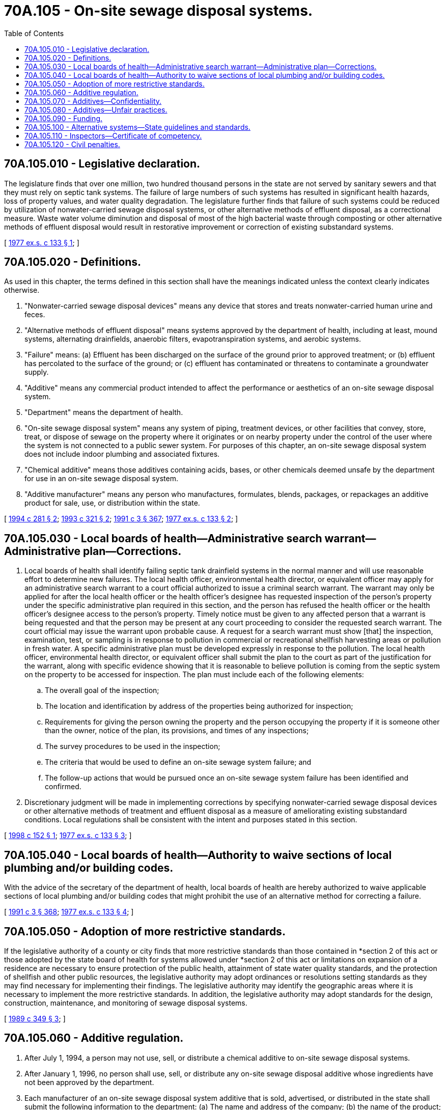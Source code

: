 = 70A.105 - On-site sewage disposal systems.
:toc:

== 70A.105.010 - Legislative declaration.
The legislature finds that over one million, two hundred thousand persons in the state are not served by sanitary sewers and that they must rely on septic tank systems. The failure of large numbers of such systems has resulted in significant health hazards, loss of property values, and water quality degradation. The legislature further finds that failure of such systems could be reduced by utilization of nonwater-carried sewage disposal systems, or other alternative methods of effluent disposal, as a correctional measure. Waste water volume diminution and disposal of most of the high bacterial waste through composting or other alternative methods of effluent disposal would result in restorative improvement or correction of existing substandard systems.

[ http://leg.wa.gov/CodeReviser/documents/sessionlaw/1977ex1c133.pdf?cite=1977%20ex.s.%20c%20133%20§%201[1977 ex.s. c 133 § 1]; ]

== 70A.105.020 - Definitions.
As used in this chapter, the terms defined in this section shall have the meanings indicated unless the context clearly indicates otherwise.

. "Nonwater-carried sewage disposal devices" means any device that stores and treats nonwater-carried human urine and feces.

. "Alternative methods of effluent disposal" means systems approved by the department of health, including at least, mound systems, alternating drainfields, anaerobic filters, evapotranspiration systems, and aerobic systems.

. "Failure" means: (a) Effluent has been discharged on the surface of the ground prior to approved treatment; or (b) effluent has percolated to the surface of the ground; or (c) effluent has contaminated or threatens to contaminate a groundwater supply.

. "Additive" means any commercial product intended to affect the performance or aesthetics of an on-site sewage disposal system.

. "Department" means the department of health.

. "On-site sewage disposal system" means any system of piping, treatment devices, or other facilities that convey, store, treat, or dispose of sewage on the property where it originates or on nearby property under the control of the user where the system is not connected to a public sewer system. For purposes of this chapter, an on-site sewage disposal system does not include indoor plumbing and associated fixtures.

. "Chemical additive" means those additives containing acids, bases, or other chemicals deemed unsafe by the department for use in an on-site sewage disposal system.

. "Additive manufacturer" means any person who manufactures, formulates, blends, packages, or repackages an additive product for sale, use, or distribution within the state.

[ http://lawfilesext.leg.wa.gov/biennium/1993-94/Pdf/Bills/Session%20Laws/Senate/6081-S.SL.pdf?cite=1994%20c%20281%20§%202[1994 c 281 § 2]; http://lawfilesext.leg.wa.gov/biennium/1993-94/Pdf/Bills/Session%20Laws/House/1667-S.SL.pdf?cite=1993%20c%20321%20§%202[1993 c 321 § 2]; http://lawfilesext.leg.wa.gov/biennium/1991-92/Pdf/Bills/Session%20Laws/House/1115.SL.pdf?cite=1991%20c%203%20§%20367[1991 c 3 § 367]; http://leg.wa.gov/CodeReviser/documents/sessionlaw/1977ex1c133.pdf?cite=1977%20ex.s.%20c%20133%20§%202[1977 ex.s. c 133 § 2]; ]

== 70A.105.030 - Local boards of health—Administrative search warrant—Administrative plan—Corrections.
. Local boards of health shall identify failing septic tank drainfield systems in the normal manner and will use reasonable effort to determine new failures. The local health officer, environmental health director, or equivalent officer may apply for an administrative search warrant to a court official authorized to issue a criminal search warrant. The warrant may only be applied for after the local health officer or the health officer's designee has requested inspection of the person's property under the specific administrative plan required in this section, and the person has refused the health officer or the health officer's designee access to the person's property. Timely notice must be given to any affected person that a warrant is being requested and that the person may be present at any court proceeding to consider the requested search warrant. The court official may issue the warrant upon probable cause. A request for a search warrant must show [that] the inspection, examination, test, or sampling is in response to pollution in commercial or recreational shellfish harvesting areas or pollution in fresh water. A specific administrative plan must be developed expressly in response to the pollution. The local health officer, environmental health director, or equivalent officer shall submit the plan to the court as part of the justification for the warrant, along with specific evidence showing that it is reasonable to believe pollution is coming from the septic system on the property to be accessed for inspection. The plan must include each of the following elements:

.. The overall goal of the inspection;

.. The location and identification by address of the properties being authorized for inspection;

.. Requirements for giving the person owning the property and the person occupying the property if it is someone other than the owner, notice of the plan, its provisions, and times of any inspections;

.. The survey procedures to be used in the inspection;

.. The criteria that would be used to define an on-site sewage system failure; and

.. The follow-up actions that would be pursued once an on-site sewage system failure has been identified and confirmed.

. Discretionary judgment will be made in implementing corrections by specifying nonwater-carried sewage disposal devices or other alternative methods of treatment and effluent disposal as a measure of ameliorating existing substandard conditions. Local regulations shall be consistent with the intent and purposes stated in this section.

[ http://lawfilesext.leg.wa.gov/biennium/1997-98/Pdf/Bills/Session%20Laws/Senate/5636-S.SL.pdf?cite=1998%20c%20152%20§%201[1998 c 152 § 1]; http://leg.wa.gov/CodeReviser/documents/sessionlaw/1977ex1c133.pdf?cite=1977%20ex.s.%20c%20133%20§%203[1977 ex.s. c 133 § 3]; ]

== 70A.105.040 - Local boards of health—Authority to waive sections of local plumbing and/or building codes.
With the advice of the secretary of the department of health, local boards of health are hereby authorized to waive applicable sections of local plumbing and/or building codes that might prohibit the use of an alternative method for correcting a failure.

[ http://lawfilesext.leg.wa.gov/biennium/1991-92/Pdf/Bills/Session%20Laws/House/1115.SL.pdf?cite=1991%20c%203%20§%20368[1991 c 3 § 368]; http://leg.wa.gov/CodeReviser/documents/sessionlaw/1977ex1c133.pdf?cite=1977%20ex.s.%20c%20133%20§%204[1977 ex.s. c 133 § 4]; ]

== 70A.105.050 - Adoption of more restrictive standards.
If the legislative authority of a county or city finds that more restrictive standards than those contained in *section 2 of this act or those adopted by the state board of health for systems allowed under *section 2 of this act or limitations on expansion of a residence are necessary to ensure protection of the public health, attainment of state water quality standards, and the protection of shellfish and other public resources, the legislative authority may adopt ordinances or resolutions setting standards as they may find necessary for implementing their findings. The legislative authority may identify the geographic areas where it is necessary to implement the more restrictive standards. In addition, the legislative authority may adopt standards for the design, construction, maintenance, and monitoring of sewage disposal systems.

[ http://leg.wa.gov/CodeReviser/documents/sessionlaw/1989c349.pdf?cite=1989%20c%20349%20§%203[1989 c 349 § 3]; ]

== 70A.105.060 - Additive regulation.
. After July 1, 1994, a person may not use, sell, or distribute a chemical additive to on-site sewage disposal systems.

. After January 1, 1996, no person shall use, sell, or distribute any on-site sewage disposal additive whose ingredients have not been approved by the department.

. Each manufacturer of an on-site sewage disposal system additive that is sold, advertised, or distributed in the state shall submit the following information to the department: (a) The name and address of the company; (b) the name of the product; (c) the complete product formulation; (d) the location where the product is manufactured; (e) the intended method of product application; and (f) a request that the product be reviewed.

. The department shall adopt rules providing the criteria, review, and decision-making procedures to be used in reviewing on-site sewage disposal additives for use, sale, or distribution in the state. The criteria shall be designed to determine whether the additive has an adverse effect on public health or water quality. The department may charge a fee sufficient to cover the costs of evaluating the additive, including the development of criteria and review procedures. The fee schedule shall be established by rule.

. The department shall issue a decision as to whether a product registered pursuant to subsection (3) of this section is approved or denied within forty-five days of receiving a complete evaluation as required pursuant to subsection (4) of this section.

. Manufacturers shall reregister their product as provided in subsection (3) of this section each time their product formulation changes. The department may require a new approval for products registered under this subsection prior to allowing the use, sale, or distribution within the state.

. The department may contract with private laboratories for the performance of any duties necessary to carry out the purpose of this section.

. The attorney general or appropriate city or county prosecuting attorney is authorized to bring an appropriate action to enjoin any violation of the prohibition on the sale or distribution of additives, or to enjoin any violation of the conditions in RCW 70A.105.080.

. The department is responsible for providing written notification to additives manufacturers of the provisions of this section and RCW 70A.105.070 and 70A.105.080. The notification shall be provided no later than thirty days after April 1, 1994. Within thirty days of notification from the department, manufacturers shall provide the same notification to their distributors, wholesalers, and retail customers.

[ http://lawfilesext.leg.wa.gov/biennium/2019-20/Pdf/Bills/Session%20Laws/House/2246-S.SL.pdf?cite=2020%20c%2020%20§%201330[2020 c 20 § 1330]; http://lawfilesext.leg.wa.gov/biennium/1993-94/Pdf/Bills/Session%20Laws/Senate/6081-S.SL.pdf?cite=1994%20c%20281%20§%203[1994 c 281 § 3]; http://lawfilesext.leg.wa.gov/biennium/1993-94/Pdf/Bills/Session%20Laws/House/1667-S.SL.pdf?cite=1993%20c%20321%20§%203[1993 c 321 § 3]; ]

== 70A.105.070 - Additives—Confidentiality.
The department shall hold confidential any information obtained pursuant to RCW 70A.105.060 when shown by any manufacturer that such information, if made public, would divulge confidential business information, methods, or processes entitled to protection as trade secrets of the manufacturer.

[ http://lawfilesext.leg.wa.gov/biennium/2019-20/Pdf/Bills/Session%20Laws/House/2246-S.SL.pdf?cite=2020%20c%2020%20§%201331[2020 c 20 § 1331]; http://lawfilesext.leg.wa.gov/biennium/1993-94/Pdf/Bills/Session%20Laws/Senate/6081-S.SL.pdf?cite=1994%20c%20281%20§%204[1994 c 281 § 4]; ]

== 70A.105.080 - Additives—Unfair practices.
. Each manufacturer of a certified and approved additive product advertised, sold, or distributed in the state shall:

.. Make no claims relating to the elimination of the need for septic tank pumping or proper septic tank maintenance;

.. List the components of additive products on the product label, along with information regarding instructions for use and precautions;

.. Make no false statements, design, or graphic representation relative to an additive product that is inconsistent with RCW 70A.105.060, 70A.105.070, or this section; and

.. Make no claims, either direct or implied, about the performance of the product based on state approval of its ingredients.

. A violation of this section is an unfair act or practice in violation of the consumer protection act, chapter 19.86 RCW.

[ http://lawfilesext.leg.wa.gov/biennium/2019-20/Pdf/Bills/Session%20Laws/House/2246-S.SL.pdf?cite=2020%20c%2020%20§%201332[2020 c 20 § 1332]; http://lawfilesext.leg.wa.gov/biennium/1993-94/Pdf/Bills/Session%20Laws/Senate/6081-S.SL.pdf?cite=1994%20c%20281%20§%205[1994 c 281 § 5]; ]

== 70A.105.090 - Funding.
The department may not use funds appropriated to implement an element of the action agenda developed by the Puget Sound partnership under RCW 90.71.310 to conduct any activity required under chapter 281, Laws of 1994.

[ http://lawfilesext.leg.wa.gov/biennium/2007-08/Pdf/Bills/Session%20Laws/Senate/5372-S.SL.pdf?cite=2007%20c%20341%20§%2061[2007 c 341 § 61]; http://lawfilesext.leg.wa.gov/biennium/1993-94/Pdf/Bills/Session%20Laws/Senate/6081-S.SL.pdf?cite=1994%20c%20281%20§%206[1994 c 281 § 6]; ]

== 70A.105.100 - Alternative systems—State guidelines and standards.
In order to assure that technical guidelines and standards keep pace with advancing technologies, the department of health in collaboration with local health departments and other interested parties, must review and update as appropriate, the state guidelines and standards for alternative on-site sewage disposal every three years. The first review and update must be completed by January 1, 1999.

[ http://lawfilesext.leg.wa.gov/biennium/2009-10/Pdf/Bills/Session%20Laws/House/2617-S2.SL.pdf?cite=2010%201st%20sp.s.%20c%207%20§%2080[2010 1st sp.s. c 7 § 80]; http://lawfilesext.leg.wa.gov/biennium/1997-98/Pdf/Bills/Session%20Laws/Senate/5838-S.SL.pdf?cite=1997%20c%20447%20§%205[1997 c 447 § 5]; ]

== 70A.105.110 - Inspectors—Certificate of competency.
. The local board of health shall ensure that individuals who conduct inspections of on-site wastewater treatment systems or who otherwise conduct reviews of such systems are qualified in the technology and application of on-site sewage treatment principles. A certificate of competency issued by the state board of registration for professional engineers and land surveyors is adequate demonstration that an individual is competent in the engineering aspects of on-site wastewater treatment system technology.

. A local board of health may allow noncertified individuals to review designs of, and conduct inspections of, on-site wastewater treatment systems for a maximum of two years after the date of hire, if a certified individual reviews or supervises the work during that time.

[ http://lawfilesext.leg.wa.gov/biennium/2019-20/Pdf/Bills/Session%20Laws/House/1176.SL.pdf?cite=2019%20c%20442%20§%2020[2019 c 442 § 20]; http://lawfilesext.leg.wa.gov/biennium/1999-00/Pdf/Bills/Session%20Laws/Senate/5821-S2.SL.pdf?cite=1999%20c%20263%20§%2022[1999 c 263 § 22]; ]

== 70A.105.120 - Civil penalties.
A local health officer who is responsible for administering and enforcing regulations regarding on-site sewage disposal systems is authorized to issue civil penalties for violations of those regulations under the same limitations and requirements imposed on the department under RCW 70A.115.050, except that the amount of a penalty shall not exceed one thousand dollars per day for every violation, and judgments shall be entered in the name of the local health jurisdiction and penalties shall be placed into the general fund or funds of the entity or entities operating the local health jurisdiction.

[ http://lawfilesext.leg.wa.gov/biennium/2019-20/Pdf/Bills/Session%20Laws/House/2246-S.SL.pdf?cite=2020%20c%2020%20§%201333[2020 c 20 § 1333]; http://lawfilesext.leg.wa.gov/biennium/2007-08/Pdf/Bills/Session%20Laws/Senate/5894-S.SL.pdf?cite=2007%20c%20343%20§%209[2007 c 343 § 9]; ]


